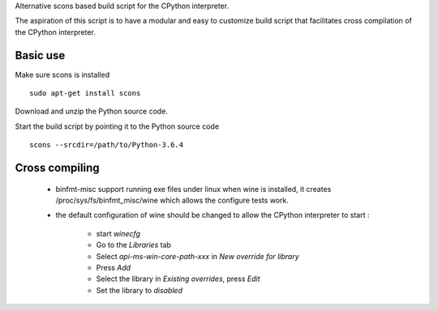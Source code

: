 
Alternative scons based build script for the CPython interpreter.

The aspiration of this script is to have a modular and easy to customize
build script that facilitates cross compilation of the CPython interpreter.

Basic use
=========

Make sure scons is installed ::

    sudo apt-get install scons

Download and unzip the Python source code.

Start the build script by pointing it to the Python source code ::

    scons --srcdir=/path/to/Python-3.6.4

Cross compiling
===============

 * binfmt-misc support running exe files under linux when wine is installed,
   it creates /proc/sys/fs/binfmt_misc/wine which allows the configure tests
   work.

 * the default configuration of wine should be changed to allow the CPython
   interpreter to start :

    * start `winecfg`
    * Go to the `Libraries` tab
    * Select `api-ms-win-core-path-xxx` in `New override for library`
    * Press `Add`
    * Select the library in `Existing overrides`, press `Edit`
    * Set the library to `disabled`
